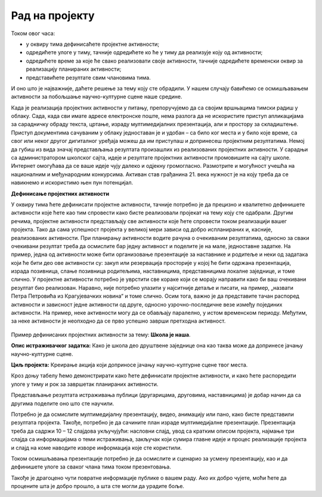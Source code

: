 Рад на пројекту
================

Током овог  часа:

•	у оквиру тима дефинисаћете пројектне активности;

•	одредићете улоге у тиму, тачније одредићете ко ће у тиму да реализује коју од активности;

•	одредићете време за које ће свако реализовати своје активности, тачније одредићете временски оквир за реализацију планираних активности;

•	представићете резултате свим члановима тима. 

И оно што је најважније, даћете решење за тему коју сте обрадили. У нашем случају бавићемо се осмишљавањем активности за побољшање научно-културне сцене наше средине.

Када је реализација пројектних активности у питању, препоручујемо да са својим вршњацима тимски радиш у облаку. 
Сада, када сви имате адресе електронске поште, нема разлога да не искористите приступ апликацијама за сарадничку обраду текста, цртање, израду мултимедијалних презентација, али и простору за складиштење. Приступ документима сачуваним у облаку једноставан је и удобан – са било ког места и у било које време, са свог или неког другог дигиталног уређаја можеш да им приступаш и допринесеш пројектним резултатима. Немој да губиш из вида значај представљања резултата произашлих из реализованих пројектних активности. У сарадњи са администратором школског сајта, идеје и резултате пројектних активности промовишите на сајту школе. Интернет омогућава да се ваше идеје чују далеко и одјекну громогласно. Размотрите и могућност учешћа на националним и међународним конкурсима. Активан став грађанина 21. века нужност је на коју треба да се навикнемо и искористимо њен пун потенцијал.

**Дефинисање пројектних активности**

У оквиру тима ћете дефинисати пројектне активности, тачније потребно је да прецизно и квалитетно дефинишете активности које ћете као тим спровести како бисте реализовали пројекат на тему коју сте одабрали. 
Другим речима, пројектне активности представљају све активности које ћете спровести током реализацији вашег пројекта. Тако да сама успешност пројекта у великој мери зависи од добро испланираних и, касније, реализованих активности.
При планирању активности водите рачуна о очекиваним резултатима, односно за сваки очекивани резултат треба да осмислите бар једну активност и поделите је на мале, једноставне задатке. На пример, једна од активности може бити организовање презентације за наставнике и родитеље и неки од задатака који ће бити део ове активности су: закуп или резервација просторије у којој ће бити одржана презентација, израда позивница, слање позивница родитељима, наставницима, представницима локалне заједнице, и томе слично.
У пројектне активности потребно је уврстити све кораке који се морају направити како би ваш очекивани резултат био реализован. Наравно, није потребно улазити у најситније детаље и писати, на пример, „назвати Петра Петровића из Крагујевачких новина“ и томе слично.
Осим тога, важно је да представите тачан распоред активности и зависност једне активности од друге, односно узрочно-последичне везе између појединих активности. На пример, неке активности могу да се обављају паралелно, у истом временском периоду. Међутим, за неке активности је неопходно да се прво успешно заврши претходна активност. 

.. figure:: ../_images/projektovanje3.png
     :align: center
     :width: 780px


Пример дефинисаних пројектних активности за тему: **Школа је наша**.

**Oпис истраживачког задатка:** Како је школа део друштвене заједнице она као таква може да допринесе јачању научно-културне сцене.

**Циљ пројекта:** Креирање акција који доприносе јачању научно-културне сцене твог места.

Кроз доњу табелу ћемо демонстрирати како ћете дефинисати пројектне активности, и како ћете распоредити улоге у тиму и рок за завршетак планираних активности.

.. image:: ../_images/tabela9.png
     :align: center
     :width: 600px

.. image:: ../_images/tabela10.png
     :align: center
     :width: 600px

Представљање резултата истраживања публици (другарицама, друговима, наставницима) је добар начин да са другима поделите оно што сте научили. 

Потребно је да осмислите мултимедијалну презентацију, видео, анимацију или пано, како бисте представили резултата пројекта. Такође, потребно је да сачините план израде мултимедијалне презентације.
Презентација треба да садржи 10 – 12 слајдова укључујући: насловни слајд, увод са кратким описом пројекта, најмање три слајда са информацијама о теми истраживања, закључак који сумира главне идеје и процес реализације пројекта и слајд на коме наводите изворе информација које сте користили. 

Током осмишљавања презентације потребно је да осмислите и сценарио за усмену презентацију, као и да дефинишете улоге за сваког члана тима током презентовања.

Такође је драгоцено чути повратне информације публике о вашем раду. Ако их добро чујете, моћи ћете да процените шта је добро прошло, а шта сте могли да урадите боље. 


.. infonote::
 
    Сада је ред да ти и твоји другови и другарице:

    - у оквиру тима, дефинишете пројектне активности;
    - одредите улоге у тиму, тачније одредите ко ће у тиму да реализује сваку од активности;
    - одредите време за које ће свако реализовати своје активности, тачније одредите временски оквир за реализацију планираних активности;
    - представите резултате свим члановима тима;
    - направите план израде мултимедијалне презентације или паноа; 
    - осмислите сценарио за усмену презентацију.

    За реализацију ове фазе у пројекту можете користити документацију која је дата на следећем `линку <../_static/ProjektnaDokumentacija.docx>`_



